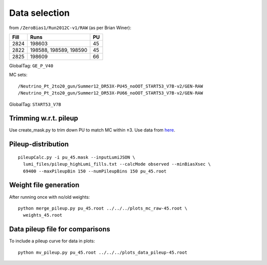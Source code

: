 Data selection
==============
from ``/ZeroBias1/Run2012C-v1/RAW`` (as per Brian Winer):

+------+------------------------+----+
| Fill | Runs                   | PU |
+======+========================+====+
| 2824 | 198603                 | 45 |
+------+------------------------+----+
| 2822 | 198588, 198589, 198590 | 45 |
+------+------------------------+----+
| 2825 | 198609                 | 66 |
+------+------------------------+----+

GlobalTag: ``GE_P_V40``

MC sets: ::

  /Neutrino_Pt_2to20_gun/Summer12_DR53X-PU45_noOOT_START53_V7B-v2/GEN-RAW
  /Neutrino_Pt_2to20_gun/Summer12_DR53X-PU66_noOOT_START53_V7B-v2/GEN-RAW

GlobalTag: ``START53_V7B``

Trimming w.r.t. pileup
----------------------
Use create_mask.py to trim down PU to match MC within ±3.  Use data
from here_.

.. _here: https://cms-service-dqm.web.cern.ch/cms-service-dqm/CAF/certification/Collisions12/8TeV/PileUp/

Pileup-distribution
-------------------
::

  pileupCalc.py -i pu_45.mask --inputLumiJSON \
    lumi_files/pileup_highLumi_fills.txt --calcMode observed --minBiasXsec \ 
    69400 --maxPileupBin 150 --numPileupBins 150 pu_45.root

Weight file generation
----------------------
After running once with no/old weights: ::

  python merge_pileup.py pu_45.root ../../../plots_mc_raw-45.root \
    weights_45.root

Data pileup file for comparisons
--------------------------------
To include a pileup curve for data in plots: ::

  python mv_pileup.py pu_45.root ../../../plots_data_pileup-45.root
